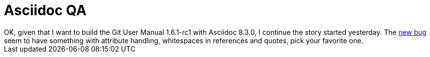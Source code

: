 = Asciidoc QA

:slug: asciidoc-qa
:category: hacking
:tags: en
:date: 2008-12-03T00:32:11Z
++++
OK, given that I want to build the Git User Manual 1.6.1-rc1 with Asciidoc 8.3.0, I continue the story started yesterday. The <a href="http://groups.google.com/group/asciidoc/msg/e4c4b65a92f7980a">new bug</a> seem to have something with attribute handling, whitespaces in references and quotes, pick your favorite one.
++++
